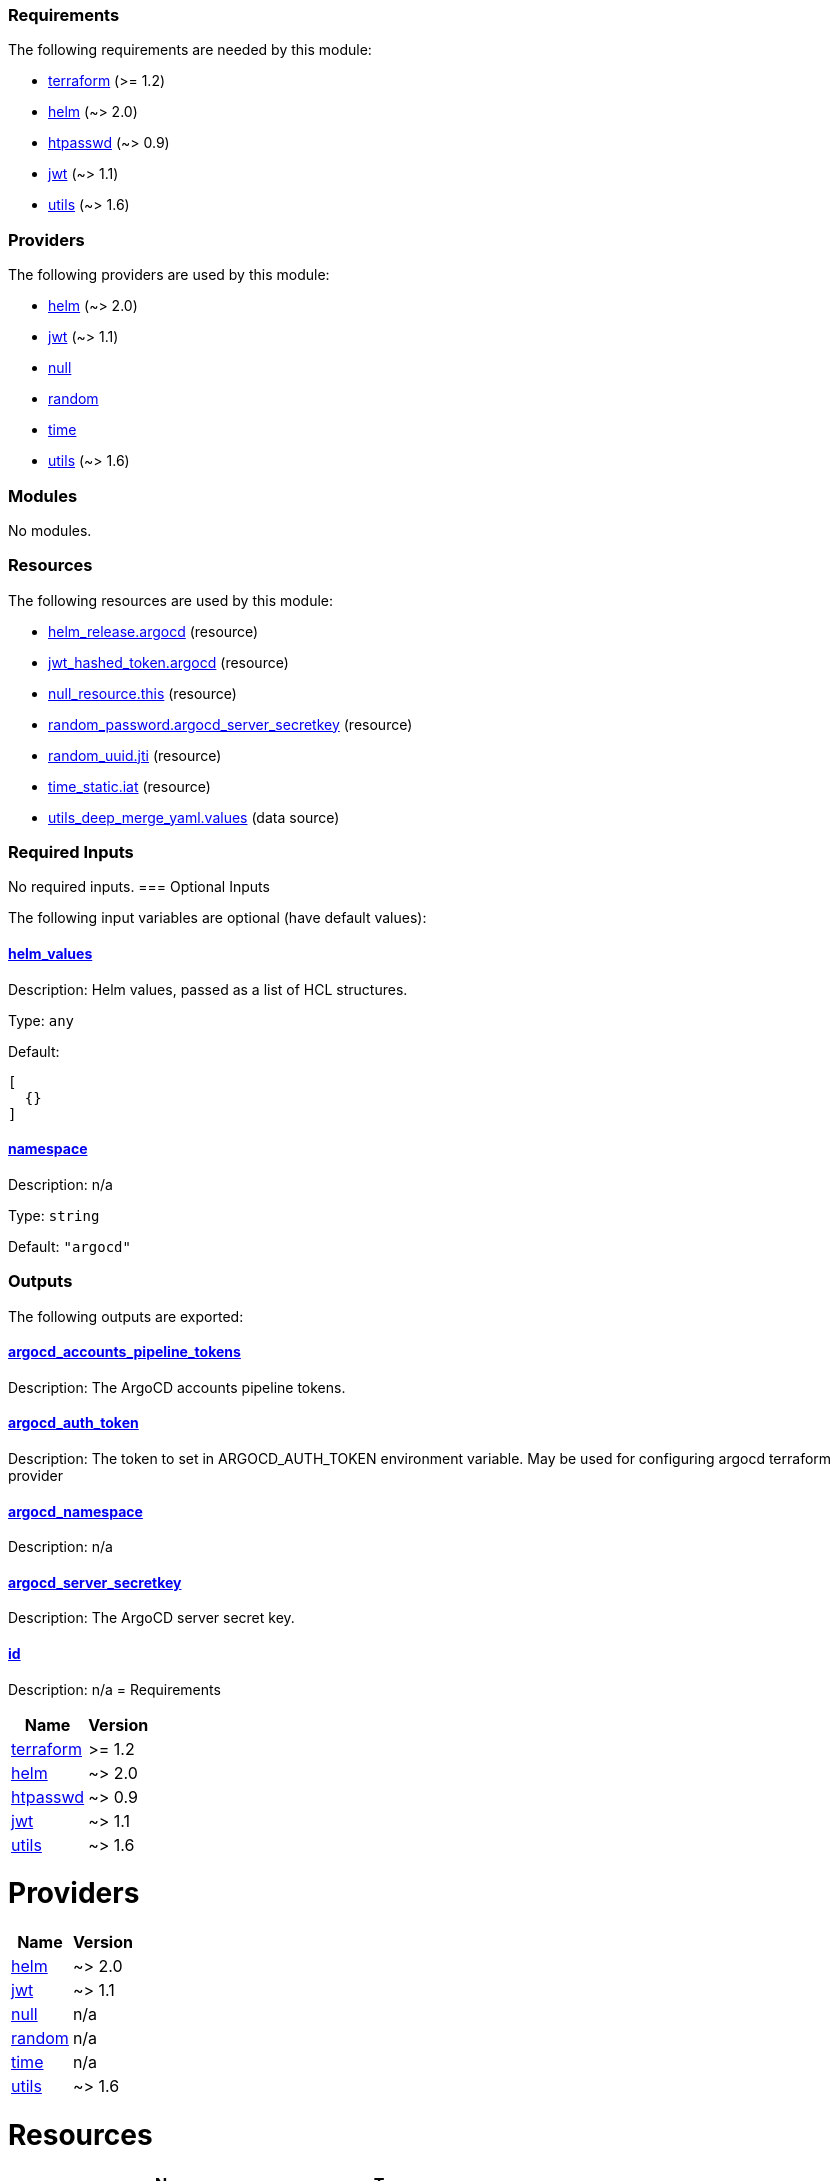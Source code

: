 // BEGIN_TF_DOCS
=== Requirements

The following requirements are needed by this module:

- [[requirement_terraform]] <<requirement_terraform,terraform>> (>= 1.2)

- [[requirement_helm]] <<requirement_helm,helm>> (~> 2.0)

- [[requirement_htpasswd]] <<requirement_htpasswd,htpasswd>> (~> 0.9)

- [[requirement_jwt]] <<requirement_jwt,jwt>> (~> 1.1)

- [[requirement_utils]] <<requirement_utils,utils>> (~> 1.6)

=== Providers

The following providers are used by this module:

- [[provider_helm]] <<provider_helm,helm>> (~> 2.0)

- [[provider_jwt]] <<provider_jwt,jwt>> (~> 1.1)

- [[provider_null]] <<provider_null,null>>

- [[provider_random]] <<provider_random,random>>

- [[provider_time]] <<provider_time,time>>

- [[provider_utils]] <<provider_utils,utils>> (~> 1.6)

=== Modules

No modules.

=== Resources

The following resources are used by this module:

- https://registry.terraform.io/providers/hashicorp/helm/latest/docs/resources/release[helm_release.argocd] (resource)
- https://registry.terraform.io/providers/camptocamp/jwt/latest/docs/resources/hashed_token[jwt_hashed_token.argocd] (resource)
- https://registry.terraform.io/providers/hashicorp/null/latest/docs/resources/resource[null_resource.this] (resource)
- https://registry.terraform.io/providers/hashicorp/random/latest/docs/resources/password[random_password.argocd_server_secretkey] (resource)
- https://registry.terraform.io/providers/hashicorp/random/latest/docs/resources/uuid[random_uuid.jti] (resource)
- https://registry.terraform.io/providers/hashicorp/time/latest/docs/resources/static[time_static.iat] (resource)
- https://registry.terraform.io/providers/cloudposse/utils/latest/docs/data-sources/deep_merge_yaml[utils_deep_merge_yaml.values] (data source)

=== Required Inputs

No required inputs.
=== Optional Inputs

The following input variables are optional (have default values):

==== [[input_helm_values]] <<input_helm_values,helm_values>>

Description: Helm values, passed as a list of HCL structures.

Type: `any`

Default:
[source,json]
----
[
  {}
]
----

==== [[input_namespace]] <<input_namespace,namespace>>

Description: n/a

Type: `string`

Default: `"argocd"`

=== Outputs

The following outputs are exported:

==== [[output_argocd_accounts_pipeline_tokens]] <<output_argocd_accounts_pipeline_tokens,argocd_accounts_pipeline_tokens>>

Description: The ArgoCD accounts pipeline tokens.

==== [[output_argocd_auth_token]] <<output_argocd_auth_token,argocd_auth_token>>

Description: The token to set in ARGOCD_AUTH_TOKEN environment variable. May be used for configuring argocd terraform provider

==== [[output_argocd_namespace]] <<output_argocd_namespace,argocd_namespace>>

Description: n/a

==== [[output_argocd_server_secretkey]] <<output_argocd_server_secretkey,argocd_server_secretkey>>

Description: The ArgoCD server secret key.

==== [[output_id]] <<output_id,id>>

Description: n/a
// END_TF_DOCS
// BEGIN_TF_TABLES
= Requirements

[cols="a,a",options="header,autowidth"]
|===
|Name |Version
|[[requirement_terraform]] <<requirement_terraform,terraform>> |>= 1.2
|[[requirement_helm]] <<requirement_helm,helm>> |~> 2.0
|[[requirement_htpasswd]] <<requirement_htpasswd,htpasswd>> |~> 0.9
|[[requirement_jwt]] <<requirement_jwt,jwt>> |~> 1.1
|[[requirement_utils]] <<requirement_utils,utils>> |~> 1.6
|===

= Providers

[cols="a,a",options="header,autowidth"]
|===
|Name |Version
|[[provider_helm]] <<provider_helm,helm>> |~> 2.0
|[[provider_jwt]] <<provider_jwt,jwt>> |~> 1.1
|[[provider_null]] <<provider_null,null>> |n/a
|[[provider_random]] <<provider_random,random>> |n/a
|[[provider_time]] <<provider_time,time>> |n/a
|[[provider_utils]] <<provider_utils,utils>> |~> 1.6
|===

= Resources

[cols="a,a",options="header,autowidth"]
|===
|Name |Type
|https://registry.terraform.io/providers/hashicorp/helm/latest/docs/resources/release[helm_release.argocd] |resource
|https://registry.terraform.io/providers/camptocamp/jwt/latest/docs/resources/hashed_token[jwt_hashed_token.argocd] |resource
|https://registry.terraform.io/providers/hashicorp/null/latest/docs/resources/resource[null_resource.this] |resource
|https://registry.terraform.io/providers/hashicorp/random/latest/docs/resources/password[random_password.argocd_server_secretkey] |resource
|https://registry.terraform.io/providers/hashicorp/random/latest/docs/resources/uuid[random_uuid.jti] |resource
|https://registry.terraform.io/providers/hashicorp/time/latest/docs/resources/static[time_static.iat] |resource
|https://registry.terraform.io/providers/cloudposse/utils/latest/docs/data-sources/deep_merge_yaml[utils_deep_merge_yaml.values] |data source
|===

= Inputs

[cols="a,a,a,a,a",options="header,autowidth"]
|===
|Name |Description |Type |Default |Required
|[[input_helm_values]] <<input_helm_values,helm_values>>
|Helm values, passed as a list of HCL structures.
|`any`
|

[source]
----
[
  {}
]
----

|no

|[[input_namespace]] <<input_namespace,namespace>>
|n/a
|`string`
|`"argocd"`
|no

|===

= Outputs

[cols="a,a",options="header,autowidth"]
|===
|Name |Description
|[[output_argocd_accounts_pipeline_tokens]] <<output_argocd_accounts_pipeline_tokens,argocd_accounts_pipeline_tokens>> |The ArgoCD accounts pipeline tokens.
|[[output_argocd_auth_token]] <<output_argocd_auth_token,argocd_auth_token>> |The token to set in ARGOCD_AUTH_TOKEN environment variable. May be used for configuring argocd terraform provider
|[[output_argocd_namespace]] <<output_argocd_namespace,argocd_namespace>> |n/a
|[[output_argocd_server_secretkey]] <<output_argocd_server_secretkey,argocd_server_secretkey>> |The ArgoCD server secret key.
|[[output_id]] <<output_id,id>> |n/a
|===
// END_TF_TABLES